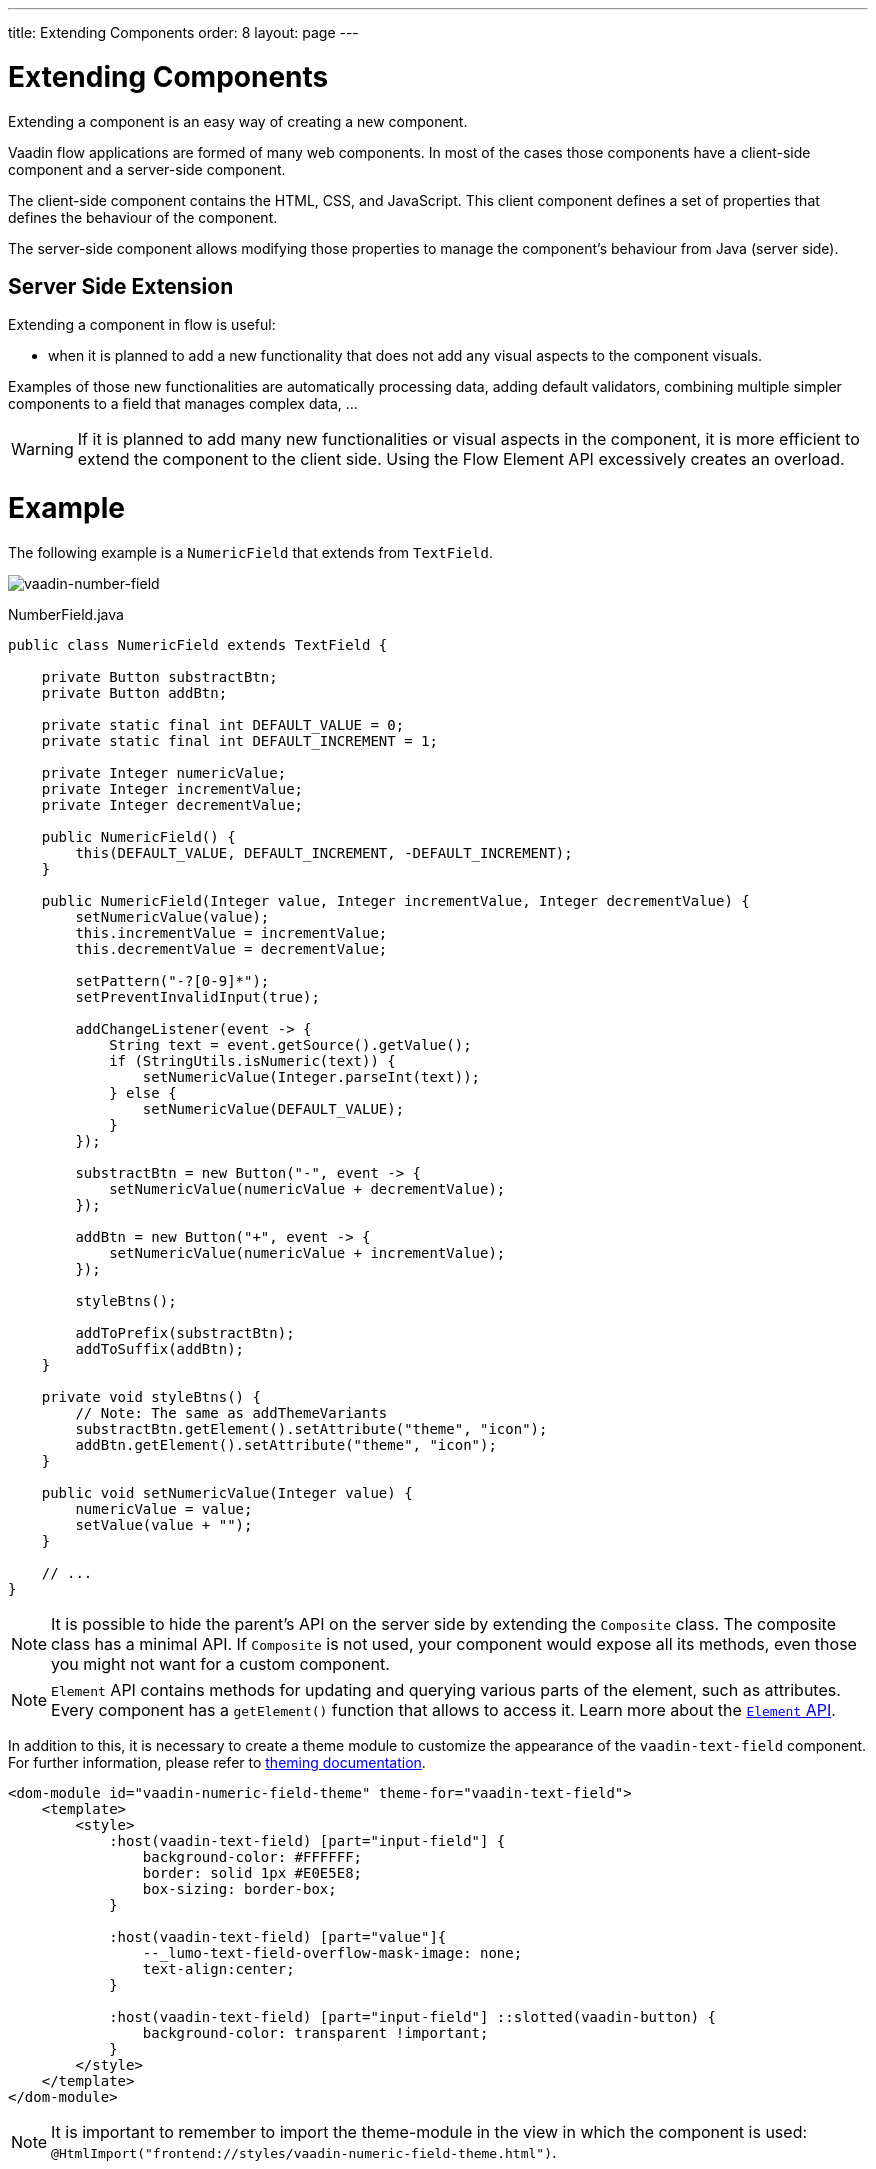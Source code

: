 ---
title: Extending Components
order: 8
layout: page
---

= Extending Components

Extending a component is an easy way of creating a new component.

Vaadin flow applications are formed of many web components. In most of the cases those
components have a client-side component and a server-side component.

The client-side component contains the HTML, CSS, and JavaScript. This client component defines
a set of properties that defines the behaviour of the component.

The server-side component allows modifying those properties to manage the component's behaviour from
Java (server side).

== Server Side Extension

Extending a component in flow is useful:

* when it is planned to add a new functionality that does not add any visual aspects to the component visuals.

Examples of those new functionalities are automatically processing data, adding default validators, combining multiple simpler components to a field that manages complex data, ...

[WARNING]
If it is planned to add many new functionalities or visual aspects in the component, it is more efficient
to extend the component to the client side. Using the Flow Element API excessively creates an overload.

= Example

The following example is a `NumericField` that extends from `TextField`.

image:images/vaadin-number-field-server-side-extension.png[vaadin-number-field]

.NumberField.java
[source,java]
----
public class NumericField extends TextField {

    private Button substractBtn;
    private Button addBtn;

    private static final int DEFAULT_VALUE = 0;
    private static final int DEFAULT_INCREMENT = 1;

    private Integer numericValue;
    private Integer incrementValue;
    private Integer decrementValue;

    public NumericField() {
        this(DEFAULT_VALUE, DEFAULT_INCREMENT, -DEFAULT_INCREMENT);
    }

    public NumericField(Integer value, Integer incrementValue, Integer decrementValue) {
        setNumericValue(value);
        this.incrementValue = incrementValue;
        this.decrementValue = decrementValue;

        setPattern("-?[0-9]*");
        setPreventInvalidInput(true);

        addChangeListener(event -> {
            String text = event.getSource().getValue();
            if (StringUtils.isNumeric(text)) {
                setNumericValue(Integer.parseInt(text));
            } else {
                setNumericValue(DEFAULT_VALUE);
            }
        });

        substractBtn = new Button("-", event -> {
            setNumericValue(numericValue + decrementValue);
        });

        addBtn = new Button("+", event -> {
            setNumericValue(numericValue + incrementValue);
        });

        styleBtns();

        addToPrefix(substractBtn);
        addToSuffix(addBtn);
    }

    private void styleBtns() {
        // Note: The same as addThemeVariants
        substractBtn.getElement().setAttribute("theme", "icon");
        addBtn.getElement().setAttribute("theme", "icon");
    }

    public void setNumericValue(Integer value) {
        numericValue = value;
        setValue(value + "");
    }

    // ...
}
----

[NOTE]
It is possible to hide the parent's API on the server side by extending the `Composite` class.
The composite class has a minimal API. If `Composite` is not used, your component would expose all its methods, even those you might not want for a custom component.

[NOTE]
`Element` API contains methods for updating and querying various parts of the element, such as attributes.
Every component has a `getElement()` function that allows to access it.
Learn more about the <<tutorial-component-many-elements#,`Element` API>>.

In addition to this, it is necessary to create a theme module to customize the appearance of the `vaadin-text-field` component.
For further information, please refer to <<../theme/theming-overview#,theming documentation>>.

[source,html]
----
<dom-module id="vaadin-numeric-field-theme" theme-for="vaadin-text-field">
    <template>
        <style>
            :host(vaadin-text-field) [part="input-field"] {
                background-color: #FFFFFF;
                border: solid 1px #E0E5E8;
                box-sizing: border-box;
            }

            :host(vaadin-text-field) [part="value"]{
                --_lumo-text-field-overflow-mask-image: none;
                text-align:center;
            }

            :host(vaadin-text-field) [part="input-field"] ::slotted(vaadin-button) {
                background-color: transparent !important;
            }
        </style>
    </template>
</dom-module>
----

[NOTE]
It is important to remember to import the theme-module in the view in which the component is used: `@HtmlImport("frontend://styles/vaadin-numeric-field-theme.html")`.

== Client Side Extension

Vaadin Components are based on Polymer, that also provides the possibility of extending components from existing ones.
There is a `extends` property that can be used to extend an existing element on Polymer.

Inherit a template from another Polymer element can be done in several ways:

* Inheriting a base class template without modifying it.
* Overriding a base class template in a child class.
* Modifying a copy of a superclass template.
* Extending a base class template in a child class.
* Providing template extension points in a base class for content from a child class.

This document focuses mainly on the 3rd option: *Modifying a copy of a superclass template*.

It is important to remember when a component is extended that the properties and its methods are available on its children.

[NOTE]
By default, a child component uses its parent's template, if the child component does not provide its own template.

The parent's template can be accessed using `super.template`.

== Example

The following example is a `NumberFieldElement` that extends from `Vaadin.TextFieldElement`.

image:images/vaadin-number-field-client-side-extension.png[vaadin-number-field]

In this example, there are mainly 3 steps:

. Child template definition
. Parent element extension e.g `class NumberFieldElement extends Vaadin.TextFieldElement`.
. Overriding the `static get template` with the final component DOM.

The first step is to define the child's DOM template.

[NOTE]
This template will be accessed inside `static get template`.

.vaadin-number-field.html
[source,html]
----
<template>
    <style>

      /* ... */

      [part="decrease-button"]::before {
        content: "−";
      }

      [part="increase-button"]::before {
        content: "+";
      }

      /* ... */

    </style>

    <div part="decrease-button"
         on-click="_decreaseValue">
    </div>

    <div part="increase-button"
         on-click="_increaseValue">
    </div>
</template>
----

After that, it is necessary to specify elements that the child component is going to inherit from.
In this case, `NumberFieldElement` inherits from `Vaadin.TextFieldElement`, inheriting its properties and methods.

.vaadin-number-field.html
[source,html]
----
class NumberFieldElement extends Vaadin.TextFieldElement {
    static get is() {
        return 'vaadin-number-field';
    }

    static get properties() {
        return {
            decrementValue: {
              type: Number,
              value: -1,
              reflectToAttribue: true,
              observer: '_decrementChanged'
            },
            incrementValue: {
              type: Number,
              value: 1,
              reflectToAttribue: true,
              observer: '_incrementChanged'
            }

            // Note: the value is stored in the TF's value property.
        };

    }

    /* ... */
}
----

The superclass template can be overridden by defining a template getter that returns a modified template element.

.vaadin-number-field.html
[source,html]
----
static get template() {
    if (!memoizedTemplate) {
        // Clone the superclass template
        memoizedTemplate = super.template.cloneNode(true);

        // Retrieve this element's dom-module template
        const thisTemplate = Polymer.DomModule.import(this.is + '-template', 'template');
        const decreaseButton = thisTemplate.content.querySelector('[part="decrease-button"]');
        const increaseButton = thisTemplate.content.querySelector('[part="increase-button"]');
        const styles = thisTemplate.content.querySelector('style');

        // Add the buttons and styles to the text-field template
        const inputField = memoizedTemplate.content.querySelector('[part="input-field"]');
        const prefixSlot = memoizedTemplate.content.querySelector('[name="prefix"]');
        inputField.insertBefore(decreaseButton, prefixSlot);
        inputField.appendChild(increaseButton);
        memoizedTemplate.content.appendChild(styles);

        return memoizedTemplate;
    }
}

_decreaseValue() {
    this.__add(this.decrementValue);
}

_increaseValue() {
    this.__add(this.incrementValue);
}

__add(value) {
    this.value = parseInt(this.value, 10) + value;
    this.dispatchEvent(new CustomEvent('change', {bubbles: true}));
}

_valueChanged(newVal, oldVal) {
    this.value = this.focusElement.value;
    super._valueChanged(this.value, oldVal);
}
----

[WARNING]
Cloning can be done to avoid modifying the superclass template.
In addition to this, the modified template should be memoized to avoid creating it again when the getter is called.
It can be done in the following way: `memoizedTemplate = super.template.cloneNode(true);`

[NOTE]
For more information about inheritance in Polymer, please consult the https://polymer-library.polymer-project.org/2.0/docs/devguide/dom-template#inherit[Polymer documentation].